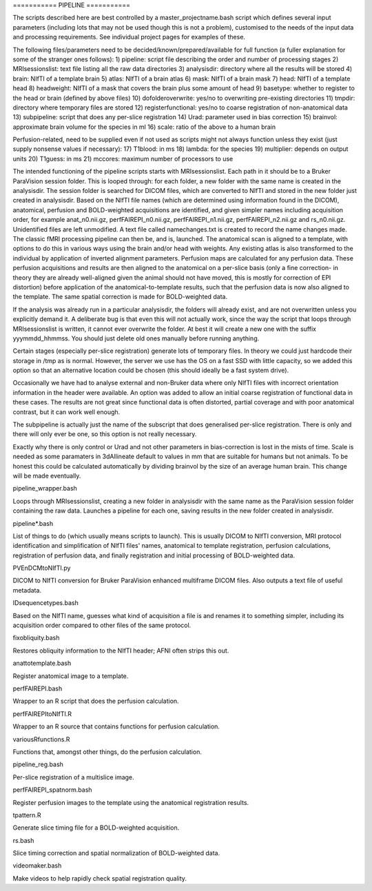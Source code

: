 =========== PIPELINE ===========

The scripts described here are best controlled by a master_projectname.bash
script which defines several input parameters (including lots that may not be
used though this is not a problem), customised to the needs of the input data
and processing requirements. See individual project pages for examples of these.

The following files/parameters need to be decided/known/prepared/available for
full function (a fuller explanation for some of the stranger ones follows):
1) pipeline: script file describing the order and number of processing stages
2) MRIsessionslist: text file listing all the raw data directories
3) analysisdir: directory where all the results will be stored
4) brain: NIfTI of a template brain
5) atlas: NIfTI of a brain atlas
6) mask: NIfTI of a brain mask
7) head: NIfTI of a template head
8) headweight: NIfTI of a mask that covers the brain plus some amount of head
9) basetype: whether to register to the head or brain (defined by above files)
10) dofolderoverwrite: yes/no to overwriting pre-existing directories
11) tmpdir: directory where temporary files are stored
12) registerfunctional: yes/no to coarse registration of non-anatomical data 
13) subpipeline: script that does any per-slice registration
14) Urad: parameter used in bias correction
15) brainvol: approximate brain volume for the species in ml
16) scale: ratio of the above to a human brain

Perfusion-related, need to be supplied even if not used as scripts might not
always function unless they exist (just supply nonsense values if necessary):
17) T1blood: in ms
18) lambda: for the species
19) multiplier: depends on output units
20) T1guess: in ms
21) mccores: maximum number of processors to use

The intended functioning of the pipeline scripts starts with MRIsessionslist.
Each path in it should be to a Bruker ParaVision session folder. This is looped
through: for each folder, a new folder with the same name is created in the
analysisdir. The session folder is searched for DICOM files, which are converted
to NIfTI and stored in the new folder just created in analysisdir. Based on the
NIfTI file names (which are determined using information found in the DICOM),
anatomical, perfusion and BOLD-weighted acquisitions are identified, and given
simpler names including acquisition order, for example anat_n0.nii.gz,
perfFAIREPI_n0.nii.gz, perfFAIREPI_n1.nii.gz, perfFAIREPI_n2.nii.gz and
rs_n0.nii.gz. Unidentified files are left unmodified. A text file called
namechanges.txt is created to record the name changes made. The classic fMRI
processing pipeline can then be, and is, launched. The anatomical scan is
aligned to a template, with options to do this in various ways using the brain
and/or head with weights. Any existing atlas is also transformed to the
individual by application of inverted alignment parameters. Perfusion maps are
calculated for any perfusion data. These perfusion acquisitions and results are
then aligned to the anatomical on a per-slice basis (only a fine correction- in
theory they are already well-aligned given the animal should not have moved,
this is mostly for correction of EPI distortion) before application of the
anatomical-to-template results, such that the perfusion data is now also aligned
to the template. The same spatial correction is made for BOLD-weighted data.

If the analysis was already run in a particular analysisdir, the folders will
already exist, and are not overwritten unless you explicitly demand it. A
deliberate bug is that even this will not actually work, since the way the
script that loops through MRIsessionslist is written, it cannot ever overwrite
the folder. At best it will create a new one with the suffix yyymmdd_hhmmss. You
should just delete old ones manually before running anything.

Certain stages (especially per-slice registration) generate lots of temporary
files. In theory we could just hardcode their storage in /tmp as is normal.
However, the server we use has the OS on a fast SSD with little capacity, so we
added this option so that an alternative location could be chosen (this should
ideally be a fast system drive).

Occasionally we have had to analyse external and non-Bruker data where only
NIfTI files with incorrect orientation information in the header were available.
An option was added to allow an initial coarse registration of functional data
in these cases. The results are not great since functional data is often
distorted, partial coverage and with poor anatomical contrast, but it can work
well enough.

The subpipeline is actually just the name of the subscript that does generalised
per-slice registration. There is only and there will only ever be one, so this
option is not really necessary.

Exactly why there is only control or Urad and not other parameters in
bias-correction is lost in the mists of time. Scale is needed as some paramaters
in 3dAllineate default to values in mm that are suitable for humans but not
animals. To be honest this could be calculated automatically by dividing
brainvol by the size of an average human brain. This change will be made
eventually.


pipeline_wrapper.bash

Loops through MRIsessionslist, creating a new folder in analysisdir with the
same name as the ParaVision session folder containing the raw data. Launches a
pipeline for each one, saving results in the new folder created in analysisdir.


pipeline*.bash

List of things to do (which usually means scripts to launch). This is usually
DICOM to NIfTI conversion, MRI protocol identification and simplification of
NIfTI files' names, anatomical to template registration, perfusion calculations,
registration of perfusion data, and finally registration and initial processing
of BOLD-weighted data.


PVEnDCMtoNIfTI.py

DICOM to NIfTI conversion for Bruker ParaVision enhanced multiframe DICOM files.
Also outputs a text file of useful metadata.

IDsequencetypes.bash

Based on the NIfTI name, guesses what kind of acquisition a file is and renames
it to something simpler, including its acquisition order compared to other files
of the same protocol.


fixobliquity.bash

Restores obliquity information to the NIfTI header; AFNI often strips this out.


anattotemplate.bash

Register anatomical image to a template.


perfFAIREPI.bash

Wrapper to an R script that does the perfusion calculation.


perfFAIREPItoNIfTI.R

Wrapper to an R source that contains functions for perfusion calculation.


variousRfunctions.R

Functions that, amongst other things, do the perfusion calculation.


pipeline_reg.bash

Per-slice registration of a multislice image.


perfFAIREPI_spatnorm.bash

Register perfusion images to the template using the anatomical registration
results.


tpattern.R

Generate slice timing file for a BOLD-weighted acquisition.


rs.bash

Slice timing correction and spatial normalization of BOLD-weighted data.


videomaker.bash

Make videos to help rapidly check spatial registration quality.
